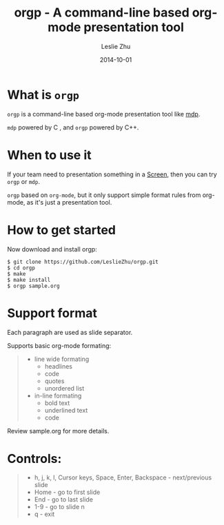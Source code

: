 #+TITLE: orgp - A command-line based org-mode presentation tool
#+AUTHOR: Leslie Zhu
#+DATE: 2014-10-01

[[./orgp.gif]]

* What is =orgp=

=orgp= is a command-line based org-mode presentation tool like [[https://github.com/visit1985/mdp][mdp]].

=mdp= powered by C , and =orgp= powered by C++.

* When to use it

If your team need to presentation something in a [[https://wiki.archlinux.org/index.php/GNU_Screen][Screen]], then you can try =orgp= or =mdp=. 

=orgp= based on =org-mode=, but it only support simple format rules from org-mode, as it's just a presentation tool.

* How to get started

Now download and install orgp:
#+BEGIN_EXAMPLE
$ git clone https://github.com/LeslieZhu/orgp.git
$ cd orgp
$ make
$ make install
$ orgp sample.org
#+END_EXAMPLE



* Support format

Each paragraph are used as slide separator.

Supports basic org-mode formating:
#+BEGIN_QUOTE
- line wide formating
  - headlines
  - code
  - quotes
  - unordered list
- in-line formating
  - bold text
  - underlined text
  - code
#+END_QUOTE

Review sample.org for more details.

* Controls:

#+BEGIN_QUOTE
- h, j, k, l, Cursor keys, Space, Enter, Backspace - next/previous slide
- Home - go to first slide
- End - go to last slide
- 1-9 - go to slide n
- q - exit
#+END_QUOTE


